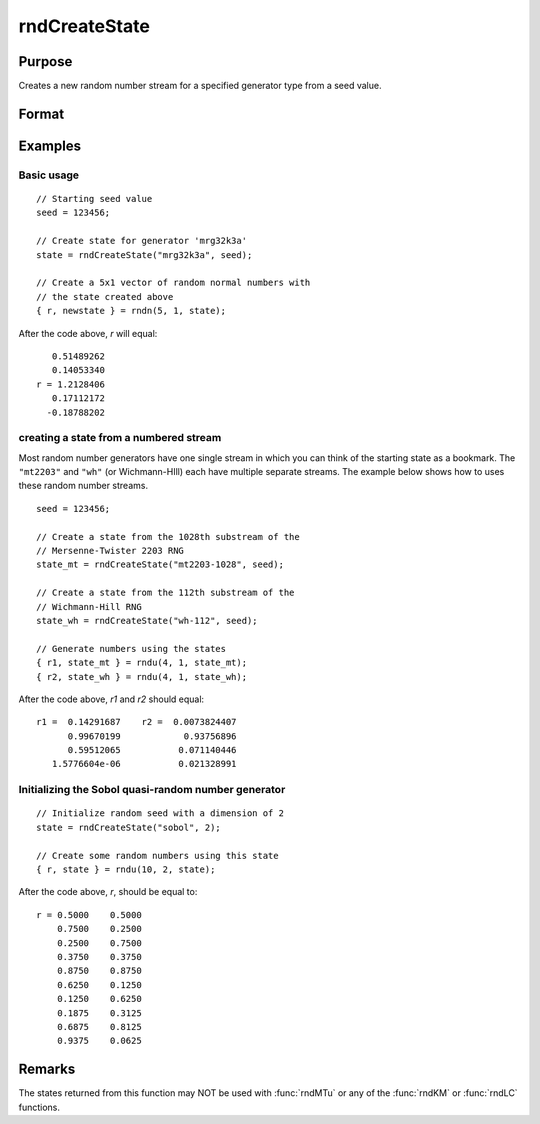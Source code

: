 
rndCreateState
==============================================

Purpose
----------------

Creates a new random number stream for a specified generator type from a seed value.


Format
----------------
.. function:: state = rndCreateState(brng, seed)

    :param brng: generator name. Options include:

        ================ =============================
        "mrg32k3a"       L'Ecuyer's MRG32K3A
        "mt19937"        Mersenne-Twister 19937
        "sfmt19937"      optimized Mersenne-Twister 19937
        "mt2203-01"      Mersenne-Twister 2203
        "niederreiter"   Niederreiter quasi-random numbers
        "sobol"          Sobol quasi-random numbers
        "wh-01"          Wichmann-Hill
        ================ =============================

    :type brng: string

    :param seed: starting seed value. if -1, GAUSS computes the starting seed based on the system clock.

        .. NOTE:: For the quasi-random number generators, ``"sobol"`` and ``"niederreiter"``, this second
            input is the dimension rather than a starting seed. For ``"sobol"``, :math:`1 \leq dimension \leq 40`.
            For ``"niederreiter"``, :math:`1 \leq dimension \leq 318`. See examples below.

    :type seed: scalar

    :return state: the newly created state.

    :rtype state: Opaque vector

Examples
----------------

Basic usage
+++++++++++

::

    // Starting seed value
    seed = 123456;

    // Create state for generator 'mrg32k3a'
    state = rndCreateState("mrg32k3a", seed);

    // Create a 5x1 vector of random normal numbers with
    // the state created above
    { r, newstate } = rndn(5, 1, state);

After the code above, *r* will equal:

::

        0.51489262
        0.14053340
     r = 1.2128406
        0.17112172
       -0.18788202

creating a state from a numbered stream
+++++++++++++++++++++++++++++++++++++++

Most random number generators have one single stream in which you can think of the
starting state as a bookmark. The ``"mt2203"`` and ``"wh"`` (or Wichmann-HIll) each have
multiple separate streams. The example below shows how to uses these random number streams.

::

    seed = 123456;

    // Create a state from the 1028th substream of the
    // Mersenne-Twister 2203 RNG
    state_mt = rndCreateState("mt2203-1028", seed);

    // Create a state from the 112th substream of the
    // Wichmann-Hill RNG
    state_wh = rndCreateState("wh-112", seed);

    // Generate numbers using the states
    { r1, state_mt } = rndu(4, 1, state_mt);
    { r2, state_wh } = rndu(4, 1, state_wh);

After the code above, *r1* and *r2* should equal:

::

    r1 =  0.14291687    r2 =  0.0073824407
          0.99670199            0.93756896
          0.59512065           0.071140446
       1.5776604e-06           0.021328991

Initializing the Sobol quasi-random number generator
++++++++++++++++++++++++++++++++++++++++++++++++++++

::

    // Initialize random seed with a dimension of 2
    state = rndCreateState("sobol", 2);

    // Create some random numbers using this state
    { r, state } = rndu(10, 2, state);

After the code above, *r*, should be equal to:

::

    r = 0.5000    0.5000
        0.7500    0.2500
        0.2500    0.7500
        0.3750    0.3750
        0.8750    0.8750
        0.6250    0.1250
        0.1250    0.6250
        0.1875    0.3125
        0.6875    0.8125
        0.9375    0.0625

Remarks
-------

The states returned from this function may NOT be used with :func:`rndMTu` or any of the :func:`rndKM` or :func:`rndLC` functions.

.. seealso:: Functions :func:`rndStateSkip`, :func:`rndn`, :func:`rndu`, :func:`rndBeta`
